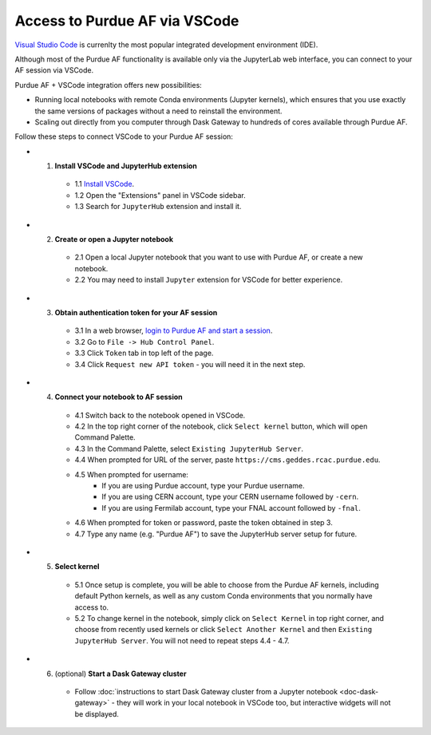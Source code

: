 
Access to Purdue AF via VSCode
================================

.. image:: https://upload.wikimedia.org/wikipedia/commons/thumb/9/9a/Visual_Studio_Code_1.35_icon.svg/240px-Visual_Studio_Code_1.35_icon.svg.png
   :width: 50
   :align: left

`Visual Studio Code <https://code.visualstudio.com>`_ is currenlty the most popular
integrated development environment (IDE).

Although most of the Purdue AF functionality is available only via the JupyterLab web interface,
you can connect to your AF session via VSCode.

Purdue AF + VSCode integration offers new possibilities:

- Running local notebooks with remote Conda environments (Jupyter kernels), which ensures that
  you use exactly the same versions of packages without a need to reinstall the environment.
- Scaling out directly from you computer through Dask Gateway to hundreds of cores available
  through Purdue AF.

.. image:: images/vscode.png
   :width: 80%
   :align: center

Follow these steps to connect VSCode to your Purdue AF session:

- 1. **Install VSCode and JupyterHub extension**
    - 1.1 `Install VSCode <https://code.visualstudio.com>`_.
    - 1.2 Open the "Extensions" panel in VSCode sidebar.
    - 1.3 Search for ``JupyterHub`` extension and install it.

- 2. **Create or open a Jupyter notebook**
    - 2.1 Open a local Jupyter notebook that you want to use with Purdue AF, or create a new notebook.
    - 2.2 You may need to install ``Jupyter`` extension for VSCode for better experience.

- 3. **Obtain authentication token for your AF session**
    - 3.1 In a web browser, `login to Purdue AF and start a session <https://cms.geddes.rcac.purdue.edu>`_.
    - 3.2 Go to ``File -> Hub Control Panel``.
    - 3.3 Click ``Token`` tab in top left of the page.
    - 3.4 Click ``Request new API token`` - you will need it in the next step.

- 4. **Connect your notebook to AF session**
    - 4.1 Switch back to the notebook opened in VSCode.
    - 4.2 In the top right corner of the notebook, click ``Select kernel`` button, which will open Command Palette.
    - 4.3 In the Command Palette, select ``Existing JupyterHub Server``.
    - 4.4 When prompted for URL of the server, paste ``https://cms.geddes.rcac.purdue.edu``.
    - 4.5 When prompted for username:
        - If you are using Purdue account, type your Purdue username.
        - If you are using CERN account, type your CERN username followed by ``-cern``.
        - If you are using Fermilab account, type your FNAL account followed by ``-fnal``.
    - 4.6 When prompted for token or password, paste the token obtained in step 3.
    - 4.7 Type any name (e.g. "Purdue AF") to save the JupyterHub server setup for future.

- 5. **Select kernel**
    - 5.1 Once setup is complete, you will be able to choose from the Purdue AF kernels,
      including default Python kernels, as well as any custom Conda environments that
      you normally have access to.
    - 5.2 To change kernel in the notebook, simply click on ``Select Kernel`` in top right corner,
      and choose from recently used kernels or click ``Select Another Kernel`` and then
      ``Existing JupyterHub Server``. You will not need to repeat steps 4.4 - 4.7.

- 6. (optional) **Start a Dask Gateway cluster**
    - Follow :doc:`instructions to start Dask Gateway cluster from a Jupyter notebook <doc-dask-gateway>` -
      they will work in your local notebook in VSCode too, but interactive widgets will
      not be displayed.
